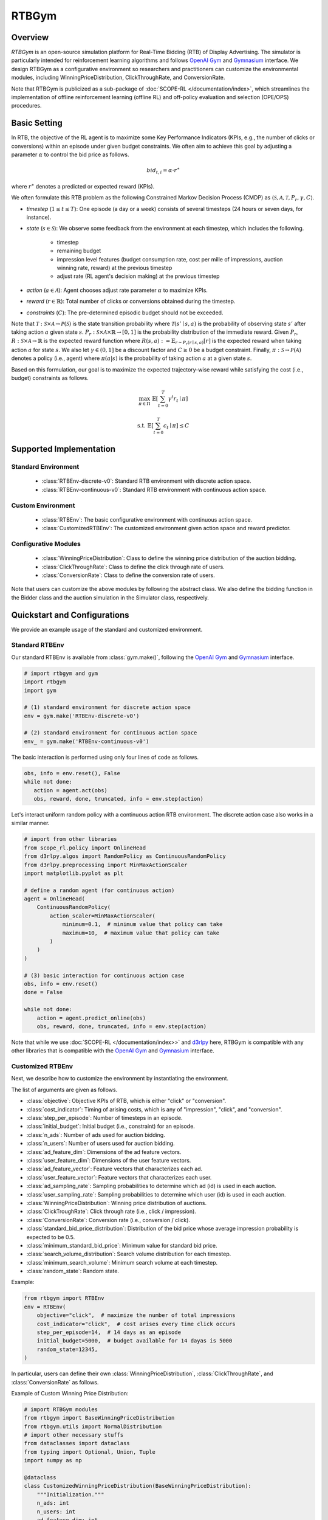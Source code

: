 RTBGym
===================================

.. raw:: html

    <h3> Python-based configurative simulation environment for Real-Time Bidding (RTB)</h3>

Overview
~~~~~~~~~~
*RTBGym* is an open-source simulation platform for Real-Time Bidding (RTB) of Display Advertising.
The simulator is particularly intended for reinforcement learning algorithms and follows `OpenAI Gym <https://github.com/openai/gym>`_ and `Gymnasium <https://github.com/Farama-Foundation/Gymnasium>`_ interface.
We design RTBGym as a configurative environment so researchers and practitioners can customize the environmental modules, including WinningPriceDistribution, ClickThroughRate, and ConversionRate.

Note that RTBGym is publicized as a sub-package of :doc:`SCOPE-RL </documentation/index>`, which streamlines the implementation of offline reinforcement learning (offline RL) and off-policy evaluation and selection (OPE/OPS) procedures.

Basic Setting
~~~~~~~~~~
In RTB, the objective of the RL agent is to maximize some Key Performance Indicators (KPIs, e.g., the number of clicks or conversions) within an episode under given budget constraints.
We often aim to achieve this goal by adjusting a parameter :math:`\alpha` to control the bid price as follows.

.. math::

    bid_{t,i} = \alpha \cdot r^{\ast}

where :math:`r^{\ast}` denotes a predicted or expected reward (KPIs).

We often formulate this RTB problem as the following Constrained Markov Decision Process (CMDP) as :math:`\langle \mathcal{S}, \mathcal{A}, \mathcal{T}, P_r, \gamma, C \rangle`.

* `timestep` (:math:`1 \leq t \leq T`): One episode (a day or a week) consists of several timesteps (24 hours or seven days, for instance).
* `state` (:math:`s \in \mathcal{S}`): We observe some feedback from the environment at each timestep, which includes the following.

    * timestep
    * remaining budget
    * impression level features (budget consumption rate, cost per mille of impressions, auction winning rate, reward) at the previous timestep
    * adjust rate (RL agent's decision making) at the previous timestep

* `action` (:math:`a \in \mathcal{A}`): Agent chooses adjust rate parameter :math:`\alpha` to maximize KPIs.
* `reward` (:math:`r \in \mathbb{R}`): Total number of clicks or conversions obtained during the timestep.
* `constraints` (:math:`C`): The pre-determined episodic budget should not be exceeded.

Note that :math:`\mathcal{T}: \mathcal{S} \times \mathcal{A} \rightarrow \mathcal{P}(\mathcal{S})` is the state transition probability where :math:`\mathcal{T}(s'\mid s,a)` is the probability of observing state :math:`s'` after taking action :math:`a` given state :math:`s`.
:math:`P_r: \mathcal{S} \times \mathcal{A} \times \mathbb{R} \rightarrow [0,1]` is the probability distribution of the immediate reward.
Given :math:`P_r`, :math:`R: \mathcal{S} \times \mathcal{A} \rightarrow \mathbb{R}` is the expected reward function where :math:`R(s,a) := \mathbb{E}_{r \sim P_r (r \mid s, a)}[r]` is the expected reward when taking action :math:`a` for state :math:`s`.
We also let :math:`\gamma \in (0,1]` be a discount factor and :math:`C \ge 0` be a budget constraint.
Finally, :math:`\pi: \mathcal{S} \rightarrow \mathcal{P}(\mathcal{A})` denotes a policy (i.e., agent) where :math:`\pi(a | s)` is the probability of taking action :math:`a` at a given state :math:`s`.

Based on this formulation, our goal is to maximize the expected trajectory-wise reward while satisfying the cost (i.e., budget) constraints as follows.

.. math::

    \max_{\pi \in \Pi} \, \, \mathbb{E} \left [ \sum_{t=0}^{T} \gamma^t r_t \mid \pi \right ]

.. math::

    \text{s.t.} \, \, \mathbb{E} \left [ \sum_{t=0}^{T} c_t \mid \pi \right ] \leq C

Supported Implementation
~~~~~~~~~~

Standard Environment
----------
    * :class:`RTBEnv-discrete-v0`: Standard RTB environment with discrete action space.
    * :class:`RTBEnv-continuous-v0`: Standard RTB environment with continuous action space.

Custom Environment
----------
    * :class:`RTBEnv`: The basic configurative environment with continuous action space.
    * :class:`CustomizedRTBEnv`: The customized environment given action space and reward predictor.

Configurative Modules
----------
    * :class:`WinningPriceDistribution`: Class to define the winning price distribution of the auction bidding.
    * :class:`ClickThroughRate`: Class to define the click through rate of users.
    * :class:`ConversionRate`: Class to define the conversion rate of users.

Note that users can customize the above modules by following the abstract class.
We also define the bidding function in the Bidder class and the auction simulation in the Simulator class, respectively.

Quickstart and Configurations
~~~~~~~~~~

We provide an example usage of the standard and customized environment. 

Standard RTBEnv
----------

Our standard RTBEnv is available from :class:`gym.make()`,
following the `OpenAI Gym <https://github.com/openai/gym>`_ and `Gymnasium <https://github.com/Farama-Foundation/Gymnasium>`_ interface.

.. code-block:: python

    # import rtbgym and gym
    import rtbgym
    import gym

    # (1) standard environment for discrete action space
    env = gym.make('RTBEnv-discrete-v0')

    # (2) standard environment for continuous action space
    env_ = gym.make('RTBEnv-continuous-v0')

The basic interaction is performed using only four lines of code as follows.

.. code-block:: python

    obs, info = env.reset(), False
    while not done:
       action = agent.act(obs)
       obs, reward, done, truncated, info = env.step(action)

Let's interact uniform random policy with a continuous action RTB environment. The discrete action case also works in a similar manner.

.. code-block:: python

    # import from other libraries
    from scope_rl.policy import OnlineHead
    from d3rlpy.algos import RandomPolicy as ContinuousRandomPolicy
    from d3rlpy.preprocessing import MinMaxActionScaler
    import matplotlib.pyplot as plt

    # define a random agent (for continuous action)
    agent = OnlineHead(
        ContinuousRandomPolicy(
            action_scaler=MinMaxActionScaler(
                minimum=0.1,  # minimum value that policy can take
                maximum=10,  # maximum value that policy can take
            )
        )
    )

    # (3) basic interaction for continuous action case
    obs, info = env.reset()
    done = False

    while not done:
        action = agent.predict_online(obs)
        obs, reward, done, truncated, info = env.step(action)

Note that while we use :doc:`SCOPE-RL </documentation/index>>` and `d3rlpy <https://github.com/takuseno/d3rlpy>`_ here,
RTBGym is compatible with any other libraries that is compatible with the `OpenAI Gym <https://github.com/openai/gym>`_
and `Gymnasium <https://github.com/Farama-Foundation/Gymnasium>`_ interface.

Customized RTBEnv
----------

Next, we describe how to customize the environment by instantiating the environment.

The list of arguments are given as follows.

* :class:`objective`: Objective KPIs of RTB, which is either "click" or "conversion".
* :class:`cost_indicator`: Timing of arising costs, which is any of "impression", "click", and "conversion".
* :class:`step_per_episode`: Number of timesteps in an episode.
* :class:`initial_budget`: Initial budget (i.e., constraint) for an episode.
* :class:`n_ads`: Number of ads used for auction bidding.
* :class:`n_users`: Number of users used for auction bidding.
* :class:`ad_feature_dim`: Dimensions of the ad feature vectors.
* :class:`user_feature_dim`: Dimensions of the user feature vectors.
* :class:`ad_feature_vector`: Feature vectors that characterizes each ad.
* :class:`user_feature_vector`: Feature vectors that characterizes each user.
* :class:`ad_sampling_rate`: Sampling probabilities to determine which ad (id) is used in each auction.
* :class:`user_sampling_rate`: Sampling probabilities to determine which user (id) is used in each auction.
* :class:`WinningPriceDistribution`: Winning price distribution of auctions.
* :class:`ClickTroughRate`: Click through rate (i.e., click / impression).
* :class:`ConversionRate`: Conversion rate (i.e., conversion / click).
* :class:`standard_bid_price_distribution`: Distribution of the bid price whose average impression probability is expected to be 0.5.
* :class:`minimum_standard_bid_price`: Minimum value for standard bid price.
* :class:`search_volume_distribution`: Search volume distribution for each timestep.
* :class:`minimum_search_volume`: Minimum search volume at each timestep.
* :class:`random_state`: Random state.

Example:

.. code-block:: python

    from rtbgym import RTBEnv
    env = RTBEnv(
        objective="click",  # maximize the number of total impressions
        cost_indicator="click",  # cost arises every time click occurs
        step_per_episode=14,  # 14 days as an episode
        initial_budget=5000,  # budget available for 14 dayas is 5000
        random_state=12345,
    )

In particular, users can define their own :class:`WinningPriceDistribution`, :class:`ClickThroughRate`, and :class:`ConversionRate` as follows.

Example of Custom Winning Price Distribution:

.. code-block:: python

    # import RTBGym modules
    from rtbgym import BaseWinningPriceDistribution
    from rtbgym.utils import NormalDistribution
    # import other necessary stuffs
    from dataclasses import dataclass
    from typing import Optional, Union, Tuple
    import numpy as np

    @dataclass
    class CustomizedWinningPriceDistribution(BaseWinningPriceDistribution):
        """Initialization."""
        n_ads: int
        n_users: int
        ad_feature_dim: int
        user_feature_dim: int
        step_per_episode: int
        standard_bid_price_distribution: NormalDistribution = NormalDistribution(
            mean=50,
            std=5,
            random_state=12345,
        )
        minimum_standard_bid_price: Optional[Union[int, float]] = None
        random_state: Optional[int] = None

        def __post_init__(self):
            self.random_ = check_random_state(self.random_state)

        def sample_outcome(
            self,
            bid_prices: np.ndarray,
            **kwargs,
        ) -> Tuple[np.ndarray]:
            """Stochastically determine impression and second price for each auction."""
            # sample winning price from simple normal distribution
            winning_prices = self.random_.normal(
                loc=self.standard_bid_price,
                scale=self.standard_bid_price / 5,
                size=bid_prices.shape,
            )
            impressions = winning_prices < bid_prices
            return impressions.astype(int), winning_prices.astype(int)

        @property
        def standard_bid_price(self):
            return self.standard_bid_price_distribution.mean

Example of Custom ClickThroughRate (and Conversion Rate):

.. code-block:: python

    from rtbgym import BaseClickAndConversionRate
    from rtbgym.utils import sigmoid

    @dataclass
    class CustomizedClickThroughRate(BaseClickAndConversionRate):
        """Initialization."""
        n_ads: int
        n_users: int
        ad_feature_dim: int
        user_feature_dim: int
        step_per_episode: int
        random_state: Optional[int] = None

        def __post_init__(self):
            self.random_ = check_random_state(self.random_state)
            self.ad_coef = self.random_.normal(
                loc=0.0,
                scale=0.5,
                size=(self.ad_feature_dim, 10),
            )
            self.user_coef = self.random_.normal(
                loc=0.0,
                scale=0.5,
                size=(self.user_feature_dim, 10),
            )

        def calc_prob(
            self,
            ad_ids: np.ndarray,
            user_ids: np.ndarray,
            ad_feature_vector: np.ndarray,
            user_feature_vector: np.ndarray,
            timestep: Union[int, np.ndarray],
        ) -> np.ndarray:
            """Calculate CTR (i.e., click per impression)."""
            ad_latent = ad_feature_vector @ self.ad_coef
            user_latent = user_feature_vector @ self.user_coef
            ctrs = sigmoid((ad_latent * user_latent).mean(axis=1))
            return ctrs

        def sample_outcome(
            self,
            ad_ids: np.ndarray,
            user_ids: np.ndarray,
            ad_feature_vector: np.ndarray,
            user_feature_vector: np.ndarray,
            timestep: Union[int, np.ndarray],
        ) -> np.ndarray:
            """Stochastically determine whether click occurs in impression=True case."""
            ctrs = self.calc_prob(
                timestep=timestep,
                ad_ids=ad_ids,
                user_ids=user_ids,
                ad_feature_vector=ad_feature_vector,
                user_feature_vector=user_feature_vector,
            )
            clicks = self.random_.rand(len(ad_ids)) < ctrs
            return clicks.astype(int)

Note that custom conversion rate can be defined in a similar manner.

Wrapper class for custom bidding setup
----------

To customize the bidding setup, we also provide :class:`CustomizedRTBEnv`, which enables discretization or re-definition of the action space.
In addition, users can set their own :class:`reward_predictor`.

The list of arguments are given as follows.

* :class:`original_env`: Original RTB Environment.
* :class:`reward_predictor`: A machine learning model to predict the reward to determine the bidding price.
* :class:`scaler`: Scaling factor (constant value) used for bid price determination. (None for the auto-fitting)
* :class:`action_min`: Minimum value of adjust rate.
* :class:`action_max`: Maximum value of adjust rate.
* :class:`action_type`: Action type of the RL agent, which is either "discrete" or "continuous".
* :class:`n_actions`: Number of "discrete" actions.
* :class:`action_meaning`: Mapping function of agent action index to the actual "discrete" action to take.

Example:

.. code-block:: python

    from rtbgym import CustomizedRTBEnv
    custom_env = CustomizedRTBEnv(
        original_env=env,
        reward_predictor=None,  # use ground-truth (expected) reward as a reward predictor (oracle)
        action_type="discrete",
    )

More examples are available at `Quickstarts for RTBGym <https://github.com/hakuhodo-technologies/scope-rl/tree/main/examples/quickstart/rtb>`_.

Citation
~~~~~~~~~~
If you use our pipeline in your work, please cite our paper below.

| Haruka Kiyohara, Kosuke Kawakami, Yuta Saito.
| **Accelerating Offline Reinforcement Learning Application in Real-Time Bidding and Recommendation: Potential Use of Simulation** [`arXiv <https://arxiv.org/abs/2109.08331>`_]

.. code-block::

    @article{kiyohara2021accelerating,
        title={Accelerating Offline Reinforcement Learning Application in Real-Time Bidding and Recommendation: Potential Use of Simulation},
        author={Kiyohara, Haruka and Kawakami, Kosuke and Saito, Yuta},
        journal={arXiv preprint arXiv:2109.08331},
        year={2021}
    }

Contact
~~~~~~~~~~
For any questions about the paper and pipeline, feel free to contact: hk844@cornell.edu

Contribution
~~~~~~~~~~
Any contributions to RTBGym are more than welcome!
Please refer to `CONTRIBUTING.md <https://github.com/hakuhodo-technologies/scope-rl/blob/main/CONTRIBUTING.md>`_ for general guidelines on how to contribute to the project.

.. grid::
    :margin: 0

    .. grid-item::
        :columns: 3
        :margin: 0
        :padding: 0

        .. grid::
            :margin: 0

            .. grid-item-card::
                :link: /documentation/subpackages/index
                :link-type: doc
                :shadow: none
                :margin: 0
                :padding: 0

                <<< Prev
                **Sub_packages (Back to Top)**

            .. grid-item-card::
                :link: /documentation/subpackages/index
                :link-type: doc
                :shadow: none
                :margin: 0
                :padding: 0

                <<< Prev
                **Documentation (Back to Top)**

    .. grid-item::
        :columns: 6
        :margin: 0
        :padding: 0

    .. grid-item::
        :columns: 3
        :margin: 0
        :padding: 0

        .. grid::
            :margin: 0

            .. grid-item-card::
                :link: /documentation/subpackages/rtbgym_api
                :link-type: doc
                :shadow: none
                :margin: 0
                :padding: 0

                Next >>>
                **Package Reference**
